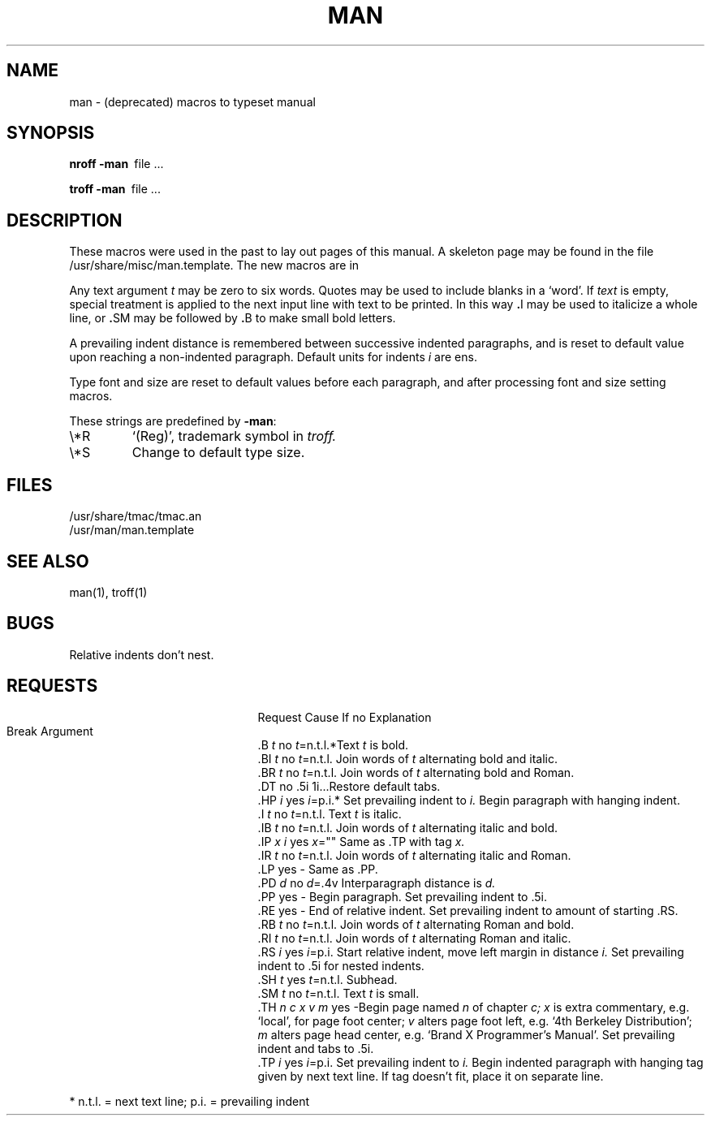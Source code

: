 .\" Copyright (c) 1986 The Regents of the University of California.
.\" All rights reserved.
.\"
.\" This module is believed to contain source code proprietary to AT&T.
.\" Use and redistribution is subject to the Berkeley Software License
.\" Agreement and your Software Agreement with AT&T (Western Electric).
.\"
.\"	@(#)man.7	6.7 (Berkeley) 7/20/92
.\"
.TH MAN 7 "July 20, 1992"
.AT 3
.SH NAME
man \- (deprecated) macros to typeset manual
.SH SYNOPSIS
.B
nroff  \-man\ 
file ...
.PP
.B
troff  \-man\ 
file ...
.SH DESCRIPTION
These macros were used in the past to lay out pages of this manual.
A skeleton page may
be found in the file /usr/share/misc/man.template.
The new macros are in
.Xr mdoc 7 .
.PP
Any text argument
.I t
may be zero to six words.
Quotes may be used to include blanks in a `word'.
If 
.I text
is empty,
special treatment is applied to
the next input line with text to be printed.
In this way
.BR . I
may be used to italicize a whole line, or
.BR . SM
may be
followed by
.BR . B
to make small bold letters.
.PP
A prevailing indent distance is remembered between
successive indented paragraphs,
and is reset to default value upon reaching a non-indented paragraph.
Default units for indents
.I i
are ens.
.PP
Type font and size are reset to default values
before each paragraph, and after processing
font and size setting macros.
.PP
These strings are predefined by
.BR \-man :
.IP \e*R
.if t `\*R', `(Reg)' in
.if t .I nroff.
.if n `(Reg)', trademark symbol in
.if n .I troff.
.IP \e*S
Change to default type size.
.SH FILES
/usr/share/tmac/tmac.an
.br
/usr/man/man.template
.SH SEE ALSO
man(1), troff(1)
.SH BUGS
Relative indents don't nest.
.SH REQUESTS
.ta \w'.TH n c x v m'u +\w'Cause 'u +\w'Argument\ 'u
.di xx
			\ka
.br
.di
.in \nau
.ti 0
Request	Cause	If no	Explanation
.ti 0
	Break	Argument
.ti 0
.tr ~.
~B \fIt\fR	no	\fIt\fR=n.t.l.*	Text
.I t
is bold.
.ti 0
~BI \fIt\fR	no	\fIt\fR=n.t.l.	Join
words of
.I t
alternating bold and italic.
.ti 0
~BR \fIt\fR	no	\fIt\fR=n.t.l.	Join
words of
.I t
alternating bold and Roman.
.ti 0
~DT	no	.5i 1i...	Restore default tabs.
.ti 0
~HP \fIi\fR	yes	\fIi\fR=p.i.*	Set prevailing indent to
.I i.
Begin paragraph with hanging indent.
.ti 0
~I \fIt\fR	no	\fIt\fR=n.t.l.	Text
.I t
is italic.
.ti 0
~IB \fIt\fR	no	\fIt\fR=n.t.l.	Join
words of
.I t
alternating italic and bold.
.ti 0
~IP \fIx i\fR	yes	\fIx\fR=""	Same as .TP with tag
.I x.
.ti 0
~IR \fIt\fR	no	\fIt\fR=n.t.l.	Join
words of
.I t
alternating italic and Roman.
.ti 0
~LP	yes	-	Same as .PP.
.ti 0
~PD \fId\fR	no	\fId\fR=.4v	Interparagraph distance is 
.I d.
.ti 0
~PP	yes	-	Begin paragraph.
Set prevailing indent to .5i.
.ti 0
~RE	yes	-	End of relative indent.
Set prevailing indent to amount of starting .RS.
.ti 0
~RB \fIt\fR	no	\fIt\fR=n.t.l.	Join
words of
.I t
alternating Roman and bold.
.ti 0
~RI \fIt\fR	no	\fIt\fR=n.t.l.	Join
words of
.I t
alternating Roman and italic.
.ti 0
~RS \fIi\fR	yes	\fIi\fR=p.i.	Start relative indent,
move left margin in distance
.I i.
Set prevailing indent to .5i for nested indents.
.ti 0
~SH \fIt\fR	yes	\fIt\fR=n.t.l.	Subhead.
.ti 0
~SM \fIt\fR	no	\fIt\fR=n.t.l.	Text
.I t
is small.
.ti 0
~TH \fIn c x v m\fR	yes	-	Begin page named
.I n
of chapter
.IR c;
.I x
is extra commentary, e.g. `local', for page foot center;
.I v
alters page foot left, e.g. `4th Berkeley Distribution';
.I m
alters page head center, e.g. `Brand X Programmer's Manual'.
Set prevailing indent and tabs to .5i.
.ti 0
~TP \fIi\fR	yes	\fIi\fR=p.i.	Set prevailing indent to
.I i.
Begin indented paragraph
with hanging tag given by next text line.
If tag doesn't fit, place it on separate line.
.PP
.ti 0
* n.t.l. = next text line; p.i. = prevailing indent
